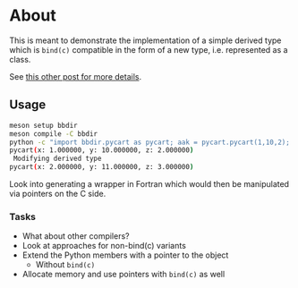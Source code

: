 * About
This is meant to demonstrate the implementation of a simple derived type which
is ~bind(c)~ compatible in the form of a new type, i.e. represented as a class.

See [[https://rgoswami.me/posts/fortran-oop-python][this other post for more details]].

** Usage
#+begin_src bash
meson setup bbdir
meson compile -C bbdir
python -c "import bbdir.pycart as pycart; aak = pycart.pycart(1,10,2); print(aak); aak.unitstep(); print(aak)"
pycart(x: 1.000000, y: 10.000000, z: 2.000000)
 Modifying derived type
pycart(x: 2.000000, y: 11.000000, z: 3.000000)
#+end_src

Look into generating a wrapper in Fortran which would then be manipulated via pointers on the C side.

*** Tasks
- What about other compilers?
- Look at approaches for non-bind(c) variants
- Extend the Python members with a pointer to the object
  - Without ~bind(c)~
- Allocate memory and use pointers with ~bind(c)~ as well
